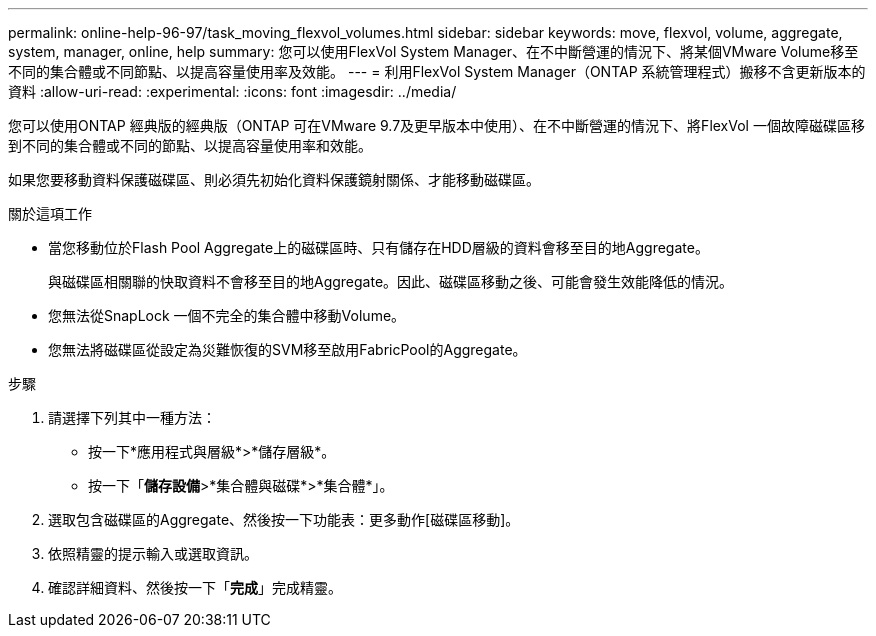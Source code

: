 ---
permalink: online-help-96-97/task_moving_flexvol_volumes.html 
sidebar: sidebar 
keywords: move, flexvol, volume, aggregate, system, manager, online, help 
summary: 您可以使用FlexVol System Manager、在不中斷營運的情況下、將某個VMware Volume移至不同的集合體或不同節點、以提高容量使用率及效能。 
---
= 利用FlexVol System Manager（ONTAP 系統管理程式）搬移不含更新版本的資料
:allow-uri-read: 
:experimental: 
:icons: font
:imagesdir: ../media/


[role="lead"]
您可以使用ONTAP 經典版的經典版（ONTAP 可在VMware 9.7及更早版本中使用）、在不中斷營運的情況下、將FlexVol 一個故障磁碟區移到不同的集合體或不同的節點、以提高容量使用率和效能。

如果您要移動資料保護磁碟區、則必須先初始化資料保護鏡射關係、才能移動磁碟區。

.關於這項工作
* 當您移動位於Flash Pool Aggregate上的磁碟區時、只有儲存在HDD層級的資料會移至目的地Aggregate。
+
與磁碟區相關聯的快取資料不會移至目的地Aggregate。因此、磁碟區移動之後、可能會發生效能降低的情況。

* 您無法從SnapLock 一個不完全的集合體中移動Volume。
* 您無法將磁碟區從設定為災難恢復的SVM移至啟用FabricPool的Aggregate。


.步驟
. 請選擇下列其中一種方法：
+
** 按一下*應用程式與層級*>*儲存層級*。
** 按一下「*儲存設備*>*集合體與磁碟*>*集合體*」。


. 選取包含磁碟區的Aggregate、然後按一下功能表：更多動作[磁碟區移動]。
. 依照精靈的提示輸入或選取資訊。
. 確認詳細資料、然後按一下「*完成*」完成精靈。

